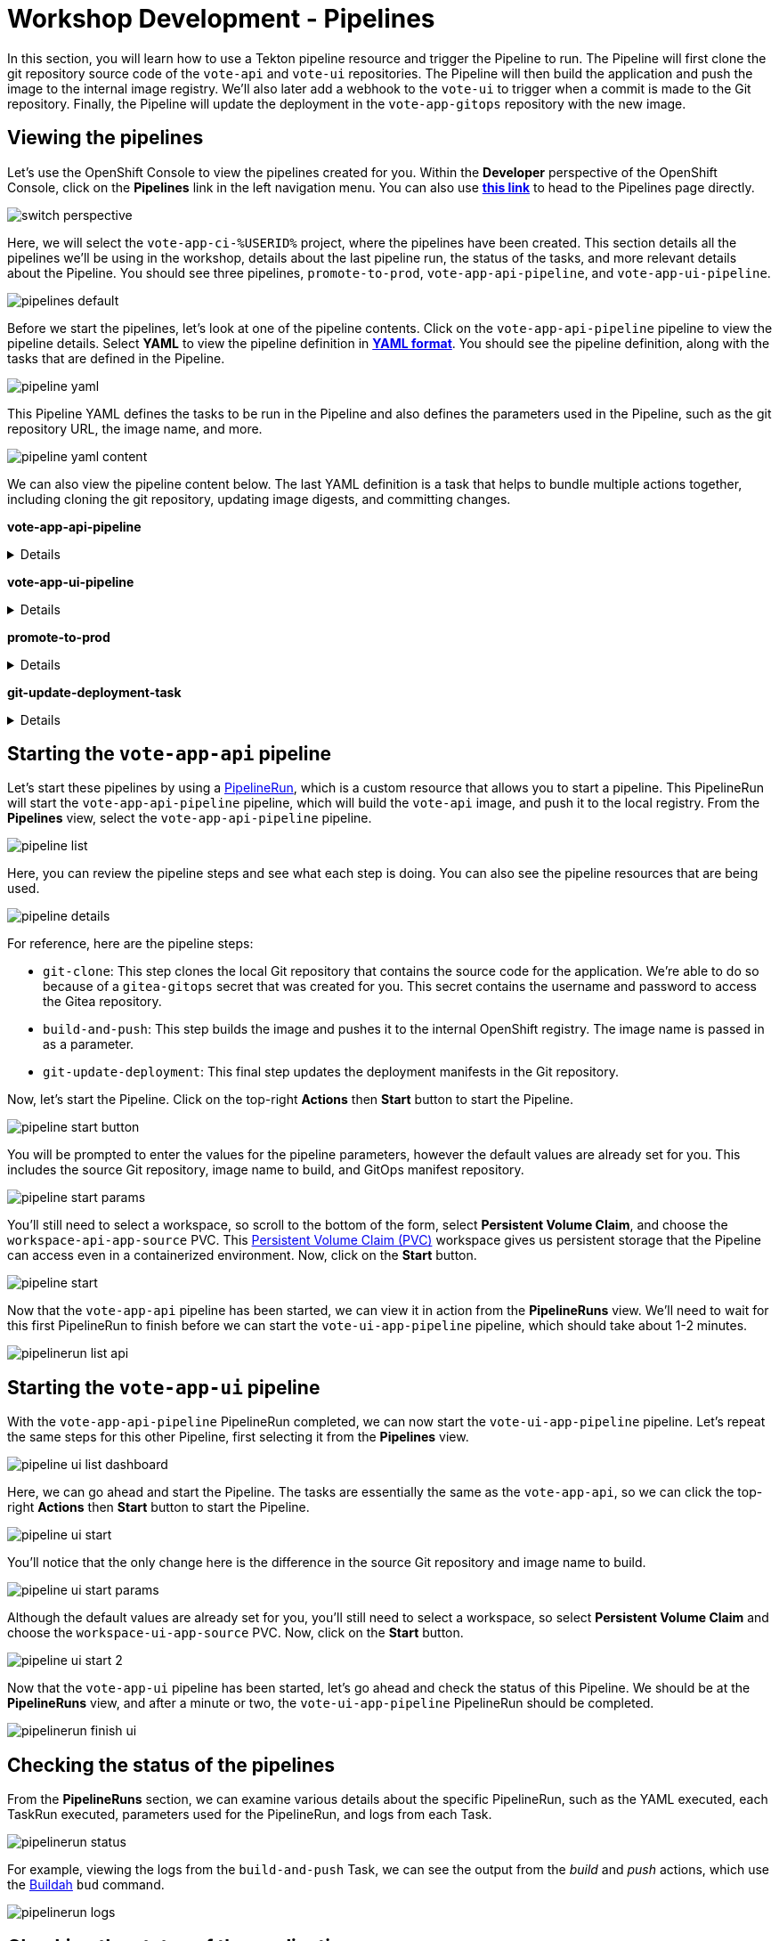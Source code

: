 # Workshop Development - Pipelines

In this section, you will learn how to use a Tekton pipeline resource and trigger the Pipeline to run. The Pipeline will first clone the git repository source code of the `vote-api` and `vote-ui` repositories. The Pipeline will then build the application and push the image to the internal image registry. We'll also later add a webhook to the `vote-ui` to trigger when a commit is made to the Git repository. Finally, the Pipeline will update the deployment in the `vote-app-gitops` repository with the new image.

## Viewing the pipelines

Let's use the OpenShift Console to view the pipelines created for you. Within the *Developer* perspective of the OpenShift Console, click on the *Pipelines* link in the left navigation menu. You can also use link:https://console-openshift-console.%SUBDOMAIN%/dev-pipelines/all-namespaces[*this link*,role='params-link',window='_blank'] to head to the Pipelines page directly.

image::switch-perspective.png[]

Here, we will select the `vote-app-ci-%USERID%` project, where the pipelines have been created. This section details all the pipelines we'll be using in the workshop, details about the last pipeline run, the status of the tasks, and more relevant details about the Pipeline. You should see three pipelines, `promote-to-prod`, `vote-app-api-pipeline`, and `vote-app-ui-pipeline`.

image::pipelines-default.png[]

Before we start the pipelines, let's look at one of the pipeline contents. Click on the `vote-app-api-pipeline` pipeline to view the pipeline details. Select *YAML* to view the pipeline definition in link:https://www.redhat.com/en/topics/automation/what-is-yaml[*YAML format*,window='_blank']. You should see the pipeline definition, along with the tasks that are defined in the Pipeline.

image::pipeline-yaml.png[]

This Pipeline YAML defines the tasks to be run in the Pipeline and also defines the parameters used in the Pipeline, such as the git repository URL, the image name, and more. 

image::pipeline-yaml-content.png[]

We can also view the pipeline content below. The last YAML definition is a task that helps to bundle multiple actions together, including cloning the git repository, updating image digests, and committing changes.

*vote-app-api-pipeline*

[%collapsible]
====
[.console-input]
[source,yaml]
----
apiVersion: tekton.dev/v1beta1
kind: Pipeline
metadata:
  name: vote-app-api-pipeline
  namespace: vote-app-ci-%USERID%
spec:
  params:
  - name: SOURCE_GIT_URL
    type: string
    description: The application git repository url
    default: 'http://gitea.gitea.svc:3000/%USERID%/pipelines-vote-api'
  - name: SOURCE_GIT_REVISION
    type: string
    default: master
    description: The application git repository revision
  - default: image-registry.openshift-image-registry.svc:5000/vote-app-dev-%USERID%/vote-api
    name: IMAGE_NAME
    type: string
  - default: .
    name: PATH_CONTEXT
    type: string
  - default: 'http://gitea.gitea.svc:3000/%USERID%/vote-app-gitops'
    name: CONFIG_GIT_REPO
    type: string
  - default: main
    name: CONFIG_GIT_REVISION
    type: string

  workspaces:
  - name: app-source

  tasks:

  - name: git-clone
    taskRef:
      kind: ClusterTask
      name: git-clone
    params:
    - name: url
      value: $(params.SOURCE_GIT_URL)
    - name: revision
      value: $(params.SOURCE_GIT_REVISION)
    - name: deleteExisting
      value: 'true'
    workspaces:
    - name: output
      workspace: app-source

  - name: build-and-push
    params:
    - name: IMAGE
      value: $(params.IMAGE_NAME)
    - name: TLSVERIFY
      value: "false"
    - name: CONTEXT
      value: $(params.PATH_CONTEXT)
    runAfter:
    - git-clone
    taskRef:
      kind: ClusterTask
      name: buildah
    workspaces:
    - name: source
      workspace: app-source

  - name: git-update-deployment
    params:
    - name: GIT_REPOSITORY
      value: $(params.CONFIG_GIT_REPO)
    - name: CURRENT_IMAGE
      value: quay.io/bluesman/vote-api:latest
    - name: NEW_IMAGE
      value: $(params.IMAGE_NAME)
    - name: NEW_DIGEST
      value: $(tasks.build-and-push.results.IMAGE_DIGEST)
    - name: KUSTOMIZATION_PATH
      value: environments/dev
    - name: GIT_REF
      value: $(params.CONFIG_GIT_REVISION)
    runAfter:
      - build-and-push
    taskRef:
      kind: Task
      name: git-update-deployment
    workspaces:
    - name: workspace
      workspace: app-source
----
====

*vote-app-ui-pipeline*

[%collapsible]
====
[.console-input]
[source,yaml]
----
apiVersion: tekton.dev/v1beta1
kind: Pipeline
metadata:
  name: vote-app-ui-pipeline
  namespace: vote-app-ci-%USERID%
spec:
  params:
  - name: SOURCE_GIT_URL
    type: string
    description: The application git repository url
    default: 'http://gitea.gitea.svc:3000/%USERID%/pipelines-vote-ui'
  - name: SOURCE_GIT_REVISION
    type: string
    default: master
    description: The application git repository revision
  - default: image-registry.openshift-image-registry.svc:5000/vote-app-dev-%USERID%/vote-ui
    name: IMAGE_NAME
    type: string
  - default: .
    name: PATH_CONTEXT
    type: string
  - default: 'http://gitea.gitea.svc:3000/%USERID%/vote-app-gitops'
    name: CONFIG_GIT_REPO
    type: string
  - default: main
    name: CONFIG_GIT_REVISION
    type: string

  workspaces:
  - name: app-source

  tasks:

  - name: git-clone
    taskRef:
      kind: ClusterTask
      name: git-clone
    params:
    - name: url
      value: $(params.SOURCE_GIT_URL)
    - name: revision
      value: $(params.SOURCE_GIT_REVISION)
    - name: deleteExisting
      value: 'true'
    workspaces:
    - name: output
      workspace: app-source

  - name: build-and-push
    params:
    - name: IMAGE
      value: $(params.IMAGE_NAME)
    - name: TLSVERIFY
      value: "false"
    - name: CONTEXT
      value: $(params.PATH_CONTEXT)
    runAfter:
    - git-clone
    taskRef:
      kind: ClusterTask
      name: buildah
    workspaces:
    - name: source
      workspace: app-source

  - name: git-update-deployment
    params:
    - name: GIT_REPOSITORY
      value: $(params.CONFIG_GIT_REPO)
    - name: CURRENT_IMAGE
      value: quay.io/bluesman/vote-ui:latest
    - name: NEW_IMAGE
      value: $(params.IMAGE_NAME)
    - name: NEW_DIGEST
      value: $(tasks.build-and-push.results.IMAGE_DIGEST)
    - name: KUSTOMIZATION_PATH
      value: environments/dev
    - name: GIT_REF
      value: $(params.CONFIG_GIT_REVISION)
    runAfter:
      - build-and-push
    taskRef:
      kind: Task
      name: git-update-deployment
    workspaces:
    - name: workspace
      workspace: app-source
----
====

**promote-to-prod**

[%collapsible]
====
[.console-input]
[source,yaml]
----
apiVersion: tekton.dev/v1beta1
kind: Pipeline
metadata:
  name: promote-to-prod
  namespace: vote-app-ci-%USERID%
spec:
  params:
    - default: 'vote-app-dev-%USERID%/vote-ui:latest'
      name: SOURCE_IMAGE
      type: string
    - default: 'vote-app-prod-%USERID%/vote-ui:prod'
      name: DEST_IMAGE
      type: string
    - default: 'http://gitea.gitea.svc:3000/%USERID%/vote-app-gitops'
      name: CONFIG_GIT_REPO
      type: string
    - default: main
      name: CONFIG_GIT_REVISION
      type: string
    - default: >-
        image-registry.openshift-image-registry.svc:5000/vote-app-prod-%USERID%/vote-ui
      name: IMAGE_NAME
      type: string
  tasks:
    - name: tag-to-prod
      params:
        - name: SCRIPT
          value: oc tag $(params.SOURCE_IMAGE) $(params.DEST_IMAGE)
        - name: VERSION
          value: latest
      taskRef:
        kind: ClusterTask
        name: openshift-client
    - name: image-tag-to-digest
      params:
        - name: image_dest_url
          value: $(params.IMAGE_NAME)
        - name: image_dest_tag
          value: prod
      runAfter:
        - tag-to-prod
      taskRef:
        kind: Task
        name: image-tag-to-digest
    - name: git-update-deployment
      params:
        - name: GIT_REPOSITORY
          value: $(params.CONFIG_GIT_REPO)
        - name: GIT_REF
          value: $(params.CONFIG_GIT_REVISION)
        - name: CURRENT_IMAGE
          value: quay.io/bluesman/vote-ui:latest
        - name: NEW_IMAGE
          value: $(params.IMAGE_NAME)
        - name: NEW_DIGEST
          value: $(tasks.image-tag-to-digest.results.image_digest)
        - name: KUSTOMIZATION_PATH
          value: environments/prod
      runAfter:
        - image-tag-to-digest
      taskRef:
        kind: Task
        name: git-update-deployment
      workspaces:
        - name: workspace
          workspace: app-source
  workspaces:
    - name: app-source
----
====

*git-update-deployment-task*

[%collapsible]
====
[.console-input]
[source,yaml]
----
apiVersion: tekton.dev/v1beta1
kind: Task
metadata:
  annotations:
    tekton.dev/pipelines.minVersion: 0.12.1
    tekton.dev/tags: git
  name: git-update-deployment
  namespace: vote-app-ci-%USERID%
  labels:
    app.kubernetes.io/version: '0.2'
    operator.tekton.dev/provider-type: community
spec:
  description: >-
    This Task can be used to update image digest in a Git repo using kustomize.
    It requires a secret with credentials for accessing the git repo.
  params:
    - name: GIT_REPOSITORY
      type: string
    - name: GIT_REF
      type: string
    - name: CURRENT_IMAGE
      type: string
    - name: NEW_IMAGE
      type: string
    - name: NEW_DIGEST
      type: string
    - name: KUSTOMIZATION_PATH
      type: string
  results:
    - description: The commit SHA
      name: commit
  steps:
    - image: 'docker.io/alpine/git:v2.26.2'
      name: git-clone
      resources: {}
      script: >
        rm -rf git-update-digest-workdir

        git clone $(params.GIT_REPOSITORY) -b $(params.GIT_REF)
        git-update-digest-workdir
      workingDir: $(workspaces.workspace.path)
    - image: 'quay.io/wpernath/kustomize-ubi:latest'
      name: update-digest
      resources: {}
      script: >
        cd git-update-digest-workdir/$(params.KUSTOMIZATION_PATH)

        kustomize edit set image
        $(params.CURRENT_IMAGE)=$(params.NEW_IMAGE)@$(params.NEW_DIGEST)


        echo "##########################"

        echo "### kustomization.yaml ###"

        echo "##########################"

        cat kustomization.yaml
      workingDir: $(workspaces.workspace.path)
    - image: 'docker.io/alpine/git:v2.26.2'
      name: git-commit
      resources: {}
      script: |
        cd git-update-digest-workdir

        git config user.email "tektonbot@redhat.com"
        git config user.name "My Tekton Bot"

        git status
        git add $(params.KUSTOMIZATION_PATH)/kustomization.yaml
        git commit -m "[ci] Image digest updated"

        git push

        RESULT_SHA="$(git rev-parse HEAD | tr -d '\n')"
        EXIT_CODE="$?"
        if [ "$EXIT_CODE" != 0 ]
        then
          exit $EXIT_CODE
        fi
        # Make sure we don't add a trailing newline to the result!
        echo -n "$RESULT_SHA" > $(results.commit.path)
      workingDir: $(workspaces.workspace.path)
  workspaces:
    - description: The workspace consisting of maven project.
      name: workspace
----
====

## Starting the `vote-app-api` pipeline

Let's start these pipelines by using a link:https://tekton.dev/docs/pipelines/pipelineruns/[PipelineRun,window='_blank'], which is a custom resource that allows you to start a pipeline. This PipelineRun will start the `vote-app-api-pipeline` pipeline, which will build the `vote-api` image, and push it to the local registry. From the *Pipelines* view, select the `vote-app-api-pipeline` pipeline.

image::pipeline-list.png[]

Here, you can review the pipeline steps and see what each step is doing. You can also see the pipeline resources that are being used.

image::pipeline-details.png[]

For reference, here are the pipeline steps:

- `git-clone`: This step clones the local Git repository that contains the source code for the application. We're able to do so because of a `gitea-gitops` secret that was created for you. This secret contains the username and password to access the Gitea repository.
- `build-and-push`: This step builds the image and pushes it to the internal OpenShift registry. The image name is passed in as a parameter.
- `git-update-deployment`: This final step updates the deployment manifests in the Git repository.

Now, let's start the Pipeline. Click on the top-right *Actions* then *Start* button to start the Pipeline.

image::pipeline-start-button.png[]

You will be prompted to enter the values for the pipeline parameters, however the default values are already set for you. This includes the source Git repository, image name to build, and GitOps manifest repository.

image::pipeline-start-params.png[]

You'll still need to select a workspace, so scroll to the bottom of the form, select *Persistent Volume Claim*, and choose the `workspace-api-app-source` PVC. This link:https://kubernetes.io/docs/concepts/storage/persistent-volumes/[Persistent Volume Claim (PVC),window='_blank'] workspace gives us persistent storage that the Pipeline can access even in a containerized environment. Now, click on the *Start* button.

image::pipeline-start.png[]

Now that the `vote-app-api` pipeline has been started, we can view it in action from the *PipelineRuns* view. We'll need to wait for this first PipelineRun to finish before we can start the `vote-ui-app-pipeline` pipeline, which should take about 1-2 minutes.

image::pipelinerun-list-api.png[]

## Starting the `vote-app-ui` pipeline

With the `vote-app-api-pipeline` PipelineRun completed, we can now start the `vote-ui-app-pipeline` pipeline. Let's repeat the same steps for this other Pipeline, first selecting it from the *Pipelines* view.

image::pipeline-ui-list-dashboard.png[]

Here, we can go ahead and start the Pipeline. The tasks are essentially the same as the `vote-app-api`, so we can click the top-right *Actions* then *Start* button to start the Pipeline.

image::pipeline-ui-start.png[]

You'll notice that the only change here is the difference in the source Git repository and image name to build.

image::pipeline-ui-start-params.png[]

Although the default values are already set for you, you'll still need to select a workspace, so select *Persistent Volume Claim* and choose the `workspace-ui-app-source` PVC. Now, click on the *Start* button.

image::pipeline-ui-start-2.png[]

Now that the `vote-app-ui` pipeline has been started, let's go ahead and check the status of this Pipeline. We should be at the *PipelineRuns* view, and after a minute or two, the `vote-ui-app-pipeline` PipelineRun should be completed.

image::pipelinerun-finish-ui.png[]

## Checking the status of the pipelines

From the *PipelineRuns* section, we can examine various details about the specific PipelineRun, such as the YAML executed, each TaskRun executed, parameters used for the PipelineRun, and logs from each Task.

image::pipelinerun-status.png[]

For example, viewing the logs from the `build-and-push` Task, we can see the output from the _build_ and _push_ actions, which use the link:https://buildah.io/[Buildah,window='_blank'] `bud` command.

image::pipelinerun-logs.png[]

## Checking the status of the applications

Now that the pipelines have been started let's check the status of the deployments. Click on the *Topology* left-hand tab to see the list of deployments that have been created. We now have a new application called *Triggers* which contains two deployments, one for the `vote-api` and one for the `vote-ui`.

image::deployment-status.png[]

You can click on a deployment to see the details of the deployment, including the pods that are running, which is an event listener, allowing us to trigger a new build of the application when a change is made to the Git repository.

image::deployment-details-el.png[]

## Start `vote-ui` with a Webhook

Tekton supports link:https://tekton.dev/docs/triggers/[Triggers,window='_blank'] to enable automation and webhooks. Now that the `vote-ui` deployment is running, let's add a webhook to the Gitea repository to trigger a new build of the application when changes are made to the repository. From the *Topology* view, click on the `el-eventlistener-ui` deployment. From there, navigate to the *Routes* section and copy the `el-eventlistener-ui` Route URL from the bottom right-hand corner.

image::trigger-vote-ui.png[Trigger Vote UI]

Once you have the URL copied to your clipboard, navigate to the `pipelines-vote-ui` code repository that you have on link:https://gitea.%SUBDOMAIN%/%USERID%/pipelines-vote-ui[*Gitea*,role='params-link',window='_blank']. From your repository page, click on the Settings menu in the top-right corner. From the top right-side menu, click on *Settings*, then *Webhooks*. Then, click on *Add Webhook* from the right-side menu.

image::add-webhook.png[Add Webhook]

Paste the copied Route URL into the *Target URL* field in the next screen. You can leave the other fields blank; just ensure the Content Type is set to `application/json`. Finally, click on *Add Webhook* to create the webhook.

image::create-webhook.png[Create Webhook]

Great, now we have a webhook that will trigger a new build of the application when changes are made to the Git repository. Later on in this module, we'll make some changes to the source code using OpenShift Dev Spaces and push the changes to the Git repository to trigger a new build.

## Next Steps

Congratulations! You've successfully deployed the `vote-app` and `vote-api` pipelines using Tekton Pipelines. You've also added a webhook to the `vote-ui` pipeline to trigger a new build when changes are made to the Git repository. Now, let's move on to the next lab to learn how to deploy the application using Argo CD.
